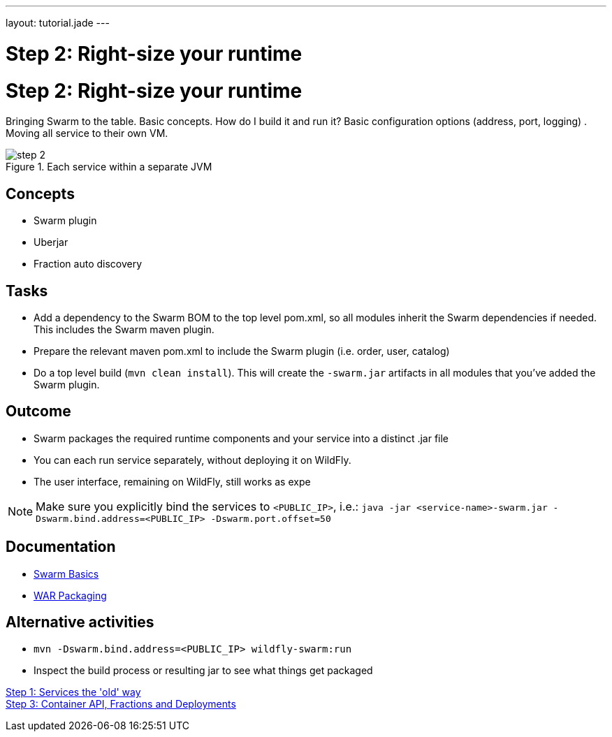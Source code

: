 ---
layout: tutorial.jade
---

= Step 2: Right-size your runtime

= Step 2: Right-size your runtime

Bringing Swarm to the table.  Basic concepts. How do I build it and run it?
Basic configuration options (address, port, logging) .  Moving all service to their own VM.

image::../img/step-2.png[title="Each service within a separate JVM"]

== Concepts
* Swarm plugin
* Uberjar
* Fraction auto discovery

== Tasks
* Add a dependency to the Swarm BOM  to the top level pom.xml, so all modules inherit the Swarm dependencies if needed.
 This includes the Swarm maven plugin.
* Prepare the relevant maven pom.xml to include the Swarm plugin (i.e. order, user, catalog)
* Do a top level build (`mvn clean install`). This will create the `-swarm.jar` artifacts in all modules that you’ve added the Swarm plugin.

== Outcome
* Swarm packages the required runtime components and your service into a distinct .jar file
* You can each run service separately, without deploying it on WildFly.
* The user interface, remaining on WildFly, still works as expe

NOTE: Make sure you explicitly bind the services to `<PUBLIC_IP>`, i.e.:
`java -jar <service-name>-swarm.jar -Dswarm.bind.address=<PUBLIC_IP> -Dswarm.port.offset=50`

== Documentation
* https://wildfly-swarm.gitbooks.io/wildfly-swarm-users-guide/content/getting-started/basics.html[Swarm Basics]
* https://wildfly-swarm.gitbooks.io/wildfly-swarm-users-guide/content/getting-started/war-applications.html[WAR Packaging]

== Alternative activities
* `mvn -Dswarm.bind.address=<PUBLIC_IP> wildfly-swarm:run`
* Inspect the build process or resulting jar to see what things get packaged

+++
<div class="row">
  <div class="col-md-6">
<a href="/tutorial/step-1" class="btn btn-primary"><i class="fa fa-chevron-left" aria-hidden="true"></i> Step 1: Services the 'old' way</a>
  </div>
  <div class="col-md-6">
  <a href="/tutorial/step-3" class="btn btn-primary">Step 3: Container API, Fractions and Deployments
<i class="fa fa-chevron-right" aria-hidden="true"></i></a>
  </div>
</div>
+++
